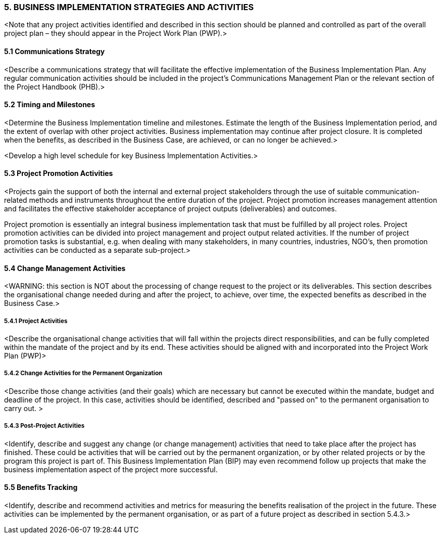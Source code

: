 === 5.	BUSINESS IMPLEMENTATION STRATEGIES AND ACTIVITIES
[aqua]#<Note that any project activities identified and described in this section should be planned and controlled as part of the overall project plan – they should appear in the Project Work Plan (PWP).>#

==== 5.1 Communications Strategy
[aqua]#<Describe a communications strategy that will facilitate the effective implementation of the Business Implementation Plan. Any regular communication activities should be included in the project's Communications Management Plan or the relevant section of the Project Handbook (PHB).>#

==== 5.2 Timing and Milestones
[aqua]#<Determine the Business Implementation timeline and milestones. Estimate the length of the Business Implementation period, and the extent of overlap with other project activities. Business implementation may continue after project closure. It is completed when the benefits, as described in the Business Case, are achieved, or can no longer be achieved.>#

[aqua]#<Develop a high level schedule for key Business Implementation Activities.>#

==== 5.3 Project Promotion Activities
[aqua]#<Projects gain the support of both the internal and external project stakeholders through the use of suitable communication-related methods and instruments throughout the entire duration of the project. Project promotion increases management attention and facilitates the effective stakeholder acceptance of project outputs (deliverables) and outcomes.#

[aqua]#Project promotion is essentially an integral business implementation task that must be fulfilled by all project roles. Project promotion activities can be divided into project management and project output related activities. If the number of project promotion tasks is substantial, e.g. when dealing with many stakeholders, in  many countries, industries, NGO’s, then promotion activities can be conducted as a separate sub-project.>#

==== 5.4 Change Management Activities
[aqua]#<WARNING: this section is NOT about the processing of change request to the project or its deliverables. This section describes the organisational change needed during and after the project, to achieve, over time, the expected benefits as described in the Business Case.>#

===== 5.4.1 Project Activities
[aqua]#<Describe the organisational change activities that will fall within the projects direct responsibilities, and can be fully completed within the mandate of the project and by its end. These activities should be aligned with and incorporated into the Project Work Plan (PWP)>#

===== 5.4.2 Change Activities for the Permanent Organization
[aqua]#<Describe those change activities (and their goals) which are necessary but cannot be executed within the mandate, budget and deadline of the project. In this case, activities should be identified, described and "passed on" to the permanent organisation to carry out. >#

===== 5.4.3 Post-Project Activities
[aqua]#<Identify, describe and suggest any change (or change management) activities that need to take place after the project has finished. These could be activities that will be carried out by the permanent organization, or by other related projects or by the program this project is part of. This Business Implementation Plan (BIP) may even recommend follow up projects that make the business implementation aspect of the project more successful.#

==== 5.5 Benefits Tracking

[aqua]#<Identify, describe and recommend activities and metrics for measuring the benefits realisation of the project in the future. These activities can be implemented by the permanent organisation, or as part of a future project as described in section 5.4.3.>#
